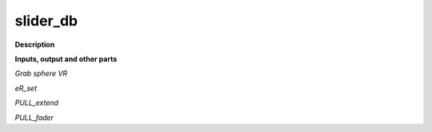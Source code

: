 slider_db
=========

.. _slider_db:

**Description**



**Inputs, output and other parts**

*Grab sphere VR* 

*eR_set* 

*PULL_extend* 

*PULL_fader* 

